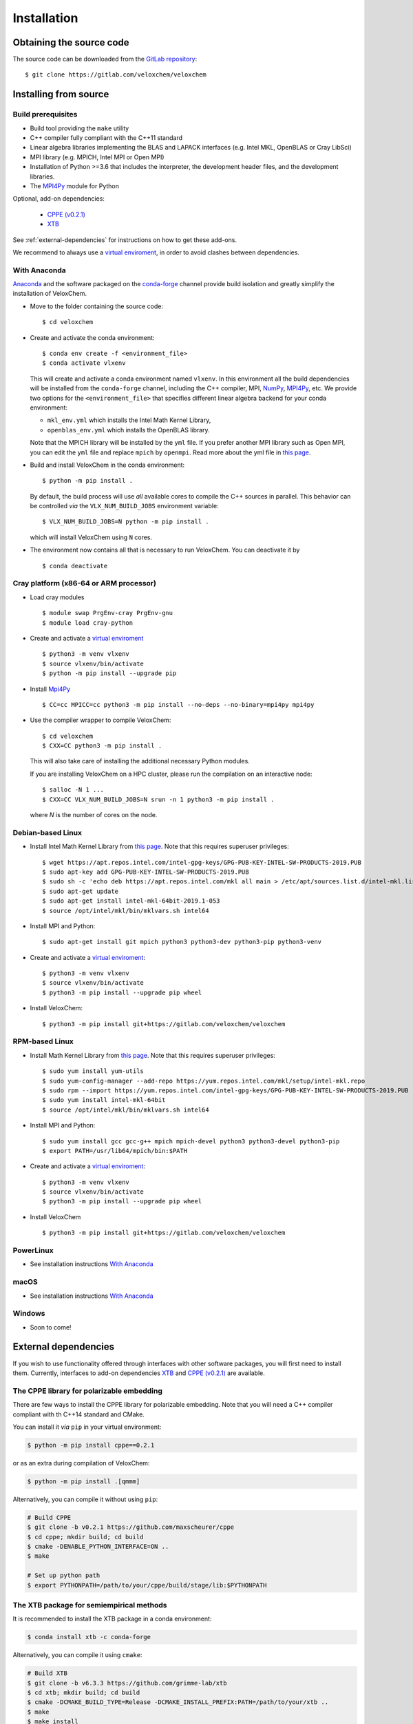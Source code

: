 Installation
============

Obtaining the source code
^^^^^^^^^^^^^^^^^^^^^^^^^

The source code can be downloaded from the `GitLab repository <https://gitlab.com/veloxchem/veloxchem>`_::

   $ git clone https://gitlab.com/veloxchem/veloxchem

Installing from source
^^^^^^^^^^^^^^^^^^^^^^

Build prerequisites
+++++++++++++++++++

- Build tool providing the ``make`` utility
- C++ compiler fully compliant with the C++11 standard
- Linear algebra libraries implementing the BLAS and LAPACK interfaces (e.g. 
  Intel MKL, OpenBLAS or Cray LibSci)
- MPI library (e.g. MPICH, Intel MPI or Open MPI)
- Installation of Python >=3.6 that includes the interpreter, the development
  header files, and the development libraries.
- The `MPI4Py <https://mpi4py.readthedocs.io/>`_ module for Python

Optional, add-on dependencies:

  - `CPPE (v0.2.1) <https://github.com/maxscheurer/cppe/releases/tag/v0.2.1>`_
  - `XTB <https://github.com/grimme-lab/xtb>`_

See :ref:`external-dependencies` for instructions on how to get these add-ons.

We recommend to always use a `virtual enviroment
<https://docs.python.org/3/tutorial/venv.html>`_, in order to avoid clashes
between dependencies.

With Anaconda
+++++++++++++

`Anaconda <https://www.anaconda.com/products/individual>`_ and the software
packaged on the `conda-forge <https://conda-forge.org/>`_ channel provide build isolation and
greatly simplify the installation of VeloxChem.

- Move to the folder containing the source code::

    $ cd veloxchem

- Create and activate the conda environment::

    $ conda env create -f <environment_file>
    $ conda activate vlxenv

  This will create and activate a conda environment named ``vlxenv``. In this
  environment all the build dependencies will be installed from the ``conda-forge``
  channel, including the C++ compiler, MPI, `NumPy <https://numpy.org>`__, 
  `MPI4Py <https://mpi4py.readthedocs.io/>`__, etc. We provide two
  options for the ``<environment_file>`` that specifies different linear algebra
  backend for your conda environment:

  - ``mkl_env.yml`` which installs the Intel Math Kernel Library,
  - ``openblas_env.yml`` which installs the OpenBLAS library.

  Note that the MPICH library will be installed by the ``yml`` file. If you prefer
  another MPI library such as Open MPI, you can edit the ``yml`` file and replace
  ``mpich`` by ``openmpi``. Read more about the yml file in 
  `this page 
  <https://docs.conda.io/projects/conda/en/latest/user-guide/tasks/manage-environments.html#create-env-file-manually>`__.

- Build and install VeloxChem in the conda environment::

    $ python -m pip install .

  By default, the build process will use *all* available cores to compile the
  C++ sources in parallel. This behavior can be controlled *via* the
  ``VLX_NUM_BUILD_JOBS`` environment variable::

    $ VLX_NUM_BUILD_JOBS=N python -m pip install .

  which will install VeloxChem using ``N`` cores.

- The environment now contains all that is necessary to run VeloxChem. You can deactivate it by
  ::

    $ conda deactivate

Cray platform (x86-64 or ARM processor)
+++++++++++++++++++++++++++++++++++++++

- Load cray modules
  ::

    $ module swap PrgEnv-cray PrgEnv-gnu
    $ module load cray-python

- Create and activate a `virtual enviroment <https://docs.python.org/3/tutorial/venv.html>`_
  ::

    $ python3 -m venv vlxenv
    $ source vlxenv/bin/activate
    $ python -m pip install --upgrade pip

- Install `Mpi4Py <https://mpi4py.readthedocs.io/>`_
  ::

    $ CC=cc MPICC=cc python3 -m pip install --no-deps --no-binary=mpi4py mpi4py

- Use the compiler wrapper to compile VeloxChem::

    $ cd veloxchem
    $ CXX=CC python3 -m pip install .

  This will also take care of installing the additional necessary Python modules.

  If you are installing VeloxChem on a HPC cluster, please run the compilation on an interactive node::

    $ salloc -N 1 ...
    $ CXX=CC VLX_NUM_BUILD_JOBS=N srun -n 1 python3 -m pip install .

  where *N* is the number of cores on the node.

Debian-based Linux
++++++++++++++++++

- Install Intel Math Kernel Library from `this page <https://software.intel.com/en-us/articles/installing-intel-free-libs-and-python-apt-repo>`__. Note that this requires superuser privileges::

    $ wget https://apt.repos.intel.com/intel-gpg-keys/GPG-PUB-KEY-INTEL-SW-PRODUCTS-2019.PUB
    $ sudo apt-key add GPG-PUB-KEY-INTEL-SW-PRODUCTS-2019.PUB
    $ sudo sh -c 'echo deb https://apt.repos.intel.com/mkl all main > /etc/apt/sources.list.d/intel-mkl.list'
    $ sudo apt-get update
    $ sudo apt-get install intel-mkl-64bit-2019.1-053
    $ source /opt/intel/mkl/bin/mklvars.sh intel64

- Install MPI and Python::

    $ sudo apt-get install git mpich python3 python3-dev python3-pip python3-venv

- Create and activate a `virtual enviroment <https://docs.python.org/3/tutorial/venv.html>`_::

    $ python3 -m venv vlxenv
    $ source vlxenv/bin/activate
    $ python3 -m pip install --upgrade pip wheel

- Install VeloxChem::

    $ python3 -m pip install git+https://gitlab.com/veloxchem/veloxchem

RPM-based Linux
+++++++++++++++

- Install Math Kernel Library from `this page <https://software.intel.com/en-us/articles/installing-intel-free-libs-and-python-yum-repo>`__. Note that this requires superuser privileges::

    $ sudo yum install yum-utils
    $ sudo yum-config-manager --add-repo https://yum.repos.intel.com/mkl/setup/intel-mkl.repo
    $ sudo rpm --import https://yum.repos.intel.com/intel-gpg-keys/GPG-PUB-KEY-INTEL-SW-PRODUCTS-2019.PUB
    $ sudo yum install intel-mkl-64bit
    $ source /opt/intel/mkl/bin/mklvars.sh intel64

- Install MPI and Python::

    $ sudo yum install gcc gcc-g++ mpich mpich-devel python3 python3-devel python3-pip
    $ export PATH=/usr/lib64/mpich/bin:$PATH

- Create and activate a `virtual enviroment <https://docs.python.org/3/tutorial/venv.html>`_::

    $ python3 -m venv vlxenv
    $ source vlxenv/bin/activate
    $ python3 -m pip install --upgrade pip wheel

- Install VeloxChem ::

    $ python3 -m pip install git+https://gitlab.com/veloxchem/veloxchem

PowerLinux
++++++++++

- See installation instructions `With Anaconda`_

macOS
+++++

- See installation instructions `With Anaconda`_

Windows
+++++++

- Soon to come!

External dependencies
^^^^^^^^^^^^^^^^^^^^^

If you wish to use functionality offered through interfaces with other software
packages, you will first need to install them.  Currently, interfaces to add-on
dependencies `XTB <https://github.com/grimme-lab/xtb>`_ and `CPPE (v0.2.1)
<https://github.com/maxscheurer/cppe/releases/tag/v0.2.1>`_  are available.

The CPPE library for polarizable embedding
++++++++++++++++++++++++++++++++++++++++++

There are few ways to install the CPPE library for polarizable embedding. Note
that you will need a C++ compiler compliant with th C++14 standard and CMake.

You can install it *via* ``pip`` in your virtual environment:

.. code-block:: bash

   $ python -m pip install cppe==0.2.1

or as an extra during compilation of VeloxChem:

.. code-block:: bash

   $ python -m pip install .[qmmm]

Alternatively, you can compile it without using ``pip``:

.. code-block:: bash

    # Build CPPE
    $ git clone -b v0.2.1 https://github.com/maxscheurer/cppe
    $ cd cppe; mkdir build; cd build
    $ cmake -DENABLE_PYTHON_INTERFACE=ON ..
    $ make

    # Set up python path
    $ export PYTHONPATH=/path/to/your/cppe/build/stage/lib:$PYTHONPATH

The XTB package for semiempirical methods
+++++++++++++++++++++++++++++++++++++++++

It is recommended to install the XTB package in a conda environment:

.. code-block:: bash

   $ conda install xtb -c conda-forge

Alternatively, you can compile it using ``cmake``:

.. code-block:: bash

    # Build XTB
    $ git clone -b v6.3.3 https://github.com/grimme-lab/xtb
    $ cd xtb; mkdir build; cd build
    $ cmake -DCMAKE_BUILD_TYPE=Release -DCMAKE_INSTALL_PREFIX:PATH=/path/to/your/xtb ..
    $ make
    $ make install

    # Set XTBHOME prior to installing VeloxChem
    $ export XTBHOME=/path/to/your/xtb
